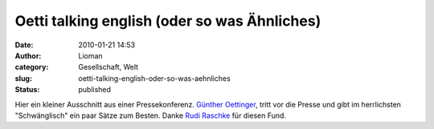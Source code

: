 Oetti talking english (oder so was Ähnliches)
#############################################
:date: 2010-01-21 14:53
:author: Lioman
:category: Gesellschaft, Welt
:slug: oetti-talking-english-oder-so-was-aehnliches
:status: published

Hier ein kleiner Ausschnitt aus einer Pressekonferenz. `Günther
Oettinger <http://de.wikipedia.org/wiki/G%C3%BCnther%20Oettinger>`__,
tritt vor die Presse und gibt im herrlichsten "Schwänglisch" ein paar
Sätze zum Besten. Danke `Rudi
Raschke <http://rudiraschke.wordpress.com/2010/01/20/a-little-bit-lucky/>`__
für diesen Fund.

.. raw:: html

   <div id="aptureLink_yBZDPEdxeb"
   style="margin: 0pt auto; padding: 0px 6px; text-align: center; display: block;">

.. raw:: html

   <object id="apture_embedPlayer1" classid="clsid:d27cdb6e-ae6d-11cf-96b8-444553540000" width="456" height="285" codebase="http://download.macromedia.com/pub/shockwave/cabs/flash/swflash.cab#version=6,0,40,0">

.. raw:: html

   <embed id="apture_embedPlayer1" type="application/x-shockwave-flash" width="456" height="285" src="http://www.youtube.com/v/0Fksc1kzWz8&amp;rel=0&amp;showinfo=0&amp;iv_load_policy=3" name="apture_embedPlayer1" flashvars="start=36" allowscriptaccess="never" quality="high" bgcolor="#ffffff">
   </embed>
   </object>

.. raw:: html

   </div>
